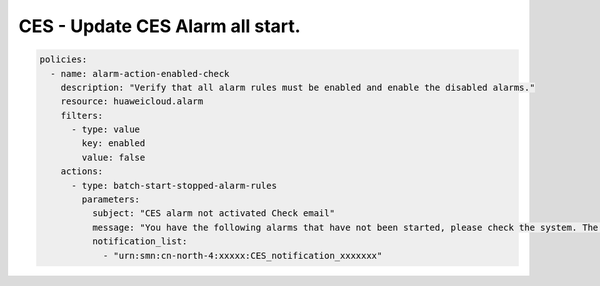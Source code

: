 CES - Update CES Alarm all start.
========================

.. code-block:: yaml

    policies:
      - name: alarm-action-enabled-check
        description: "Verify that all alarm rules must be enabled and enable the disabled alarms."
        resource: huaweicloud.alarm
        filters:
          - type: value
            key: enabled
            value: false
        actions:
          - type: batch-start-stopped-alarm-rules
            parameters:
              subject: "CES alarm not activated Check email"
              message: "You have the following alarms that have not been started, please check the system. The tasks have been started, please log in to the system and check again."
              notification_list:
                - "urn:smn:cn-north-4:xxxxx:CES_notification_xxxxxxx"

